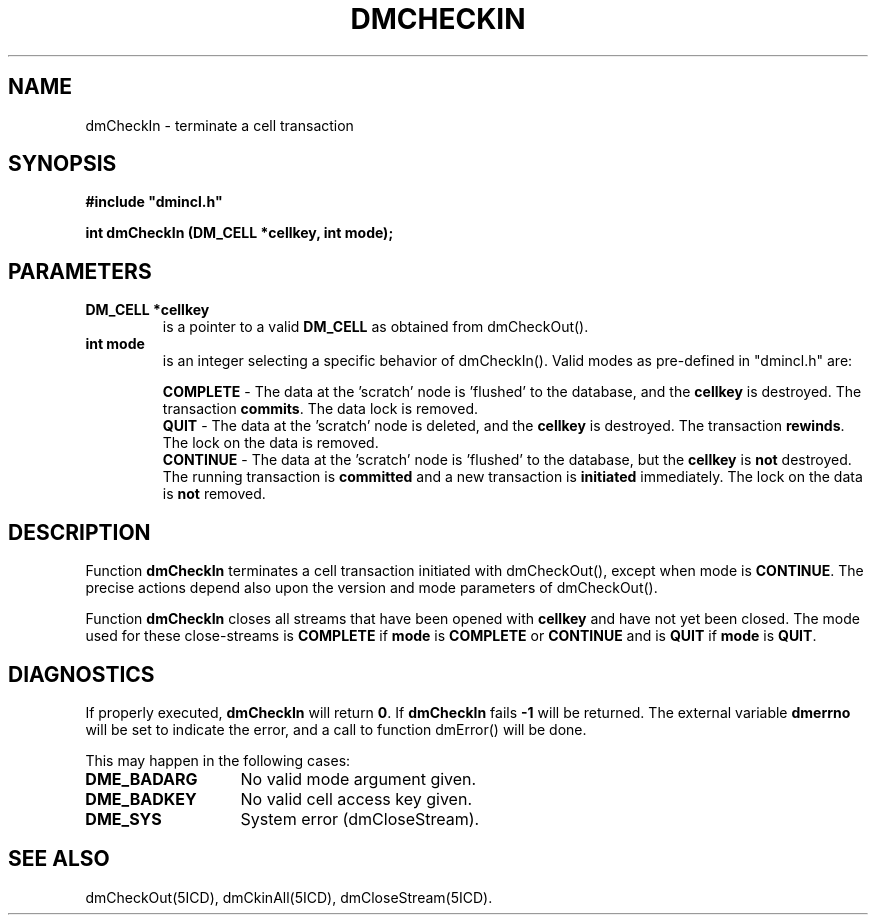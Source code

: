 .TH DMCHECKIN 5ICD "DMI User's Manual"
.SH NAME
dmCheckIn - terminate a cell transaction
.SH SYNOPSIS
.nf
\fB
#include "dmincl.h"

int dmCheckIn (DM_CELL *cellkey, int mode);
\fP
.fi
.SH PARAMETERS
.TP
.B "DM_CELL *cellkey"
is a pointer to a valid \fBDM_CELL\fP as obtained from dmCheckOut().
.TP
.B "int mode"
is an integer selecting a specific behavior of dmCheckIn().
Valid modes as pre-defined in "dmincl.h" are:
.sp
\fBCOMPLETE\fP -
'in +3
The data at the 'scratch' node is 'flushed' to the database,
and the \fBcellkey\fP is destroyed.
The transaction \fBcommits\fP.
The data lock is removed.
.in -3
\fBQUIT\fP -
'in +3
The data at the 'scratch' node is deleted,
and the \fBcellkey\fP is destroyed.
The transaction \fBrewinds\fP.
The lock on the data is removed.
.in -3
\fBCONTINUE\fP -
'in +3
The data at the 'scratch' node is 'flushed' to the database,
but the \fBcellkey\fP is \fBnot\fP destroyed.
The running transaction is \fBcommitted\fP and a new transaction
is \fBinitiated\fP immediately.
The lock on the data is \fBnot\fP removed.
.in -3
.SH DESCRIPTION
Function
.B dmCheckIn
terminates a cell transaction
initiated with dmCheckOut(),
except when mode is \%\fBCONTINUE\fP.
The precise actions depend also upon the version and mode parameters
of dmCheckOut().
.PP
Function
.B dmCheckIn
closes all streams that have been opened with
.B cellkey
and have not yet been closed.
The mode used for these close-streams is
.B COMPLETE
if
.B mode
is
.B COMPLETE
or
.B CONTINUE
and is
.B QUIT
if
.B mode
is
.BR QUIT .
.SH DIAGNOSTICS
If properly executed,
.B dmCheckIn
will return \fB0\fP.
If
.B dmCheckIn
fails \fB-1\fP will be returned.
The external variable
.B dmerrno
will be set to indicate the error,
and a call to function dmError() will be done.
.PP
This may happen in the following cases:
.TP 14
.B DME_BADARG
No valid mode argument given.
.TP
.B DME_BADKEY
No valid cell access key given.
.TP
.B DME_SYS
System error (dmCloseStream).
.SH SEE ALSO
dmCheckOut(5ICD),
dmCkinAll(5ICD),
dmCloseStream(5ICD).
